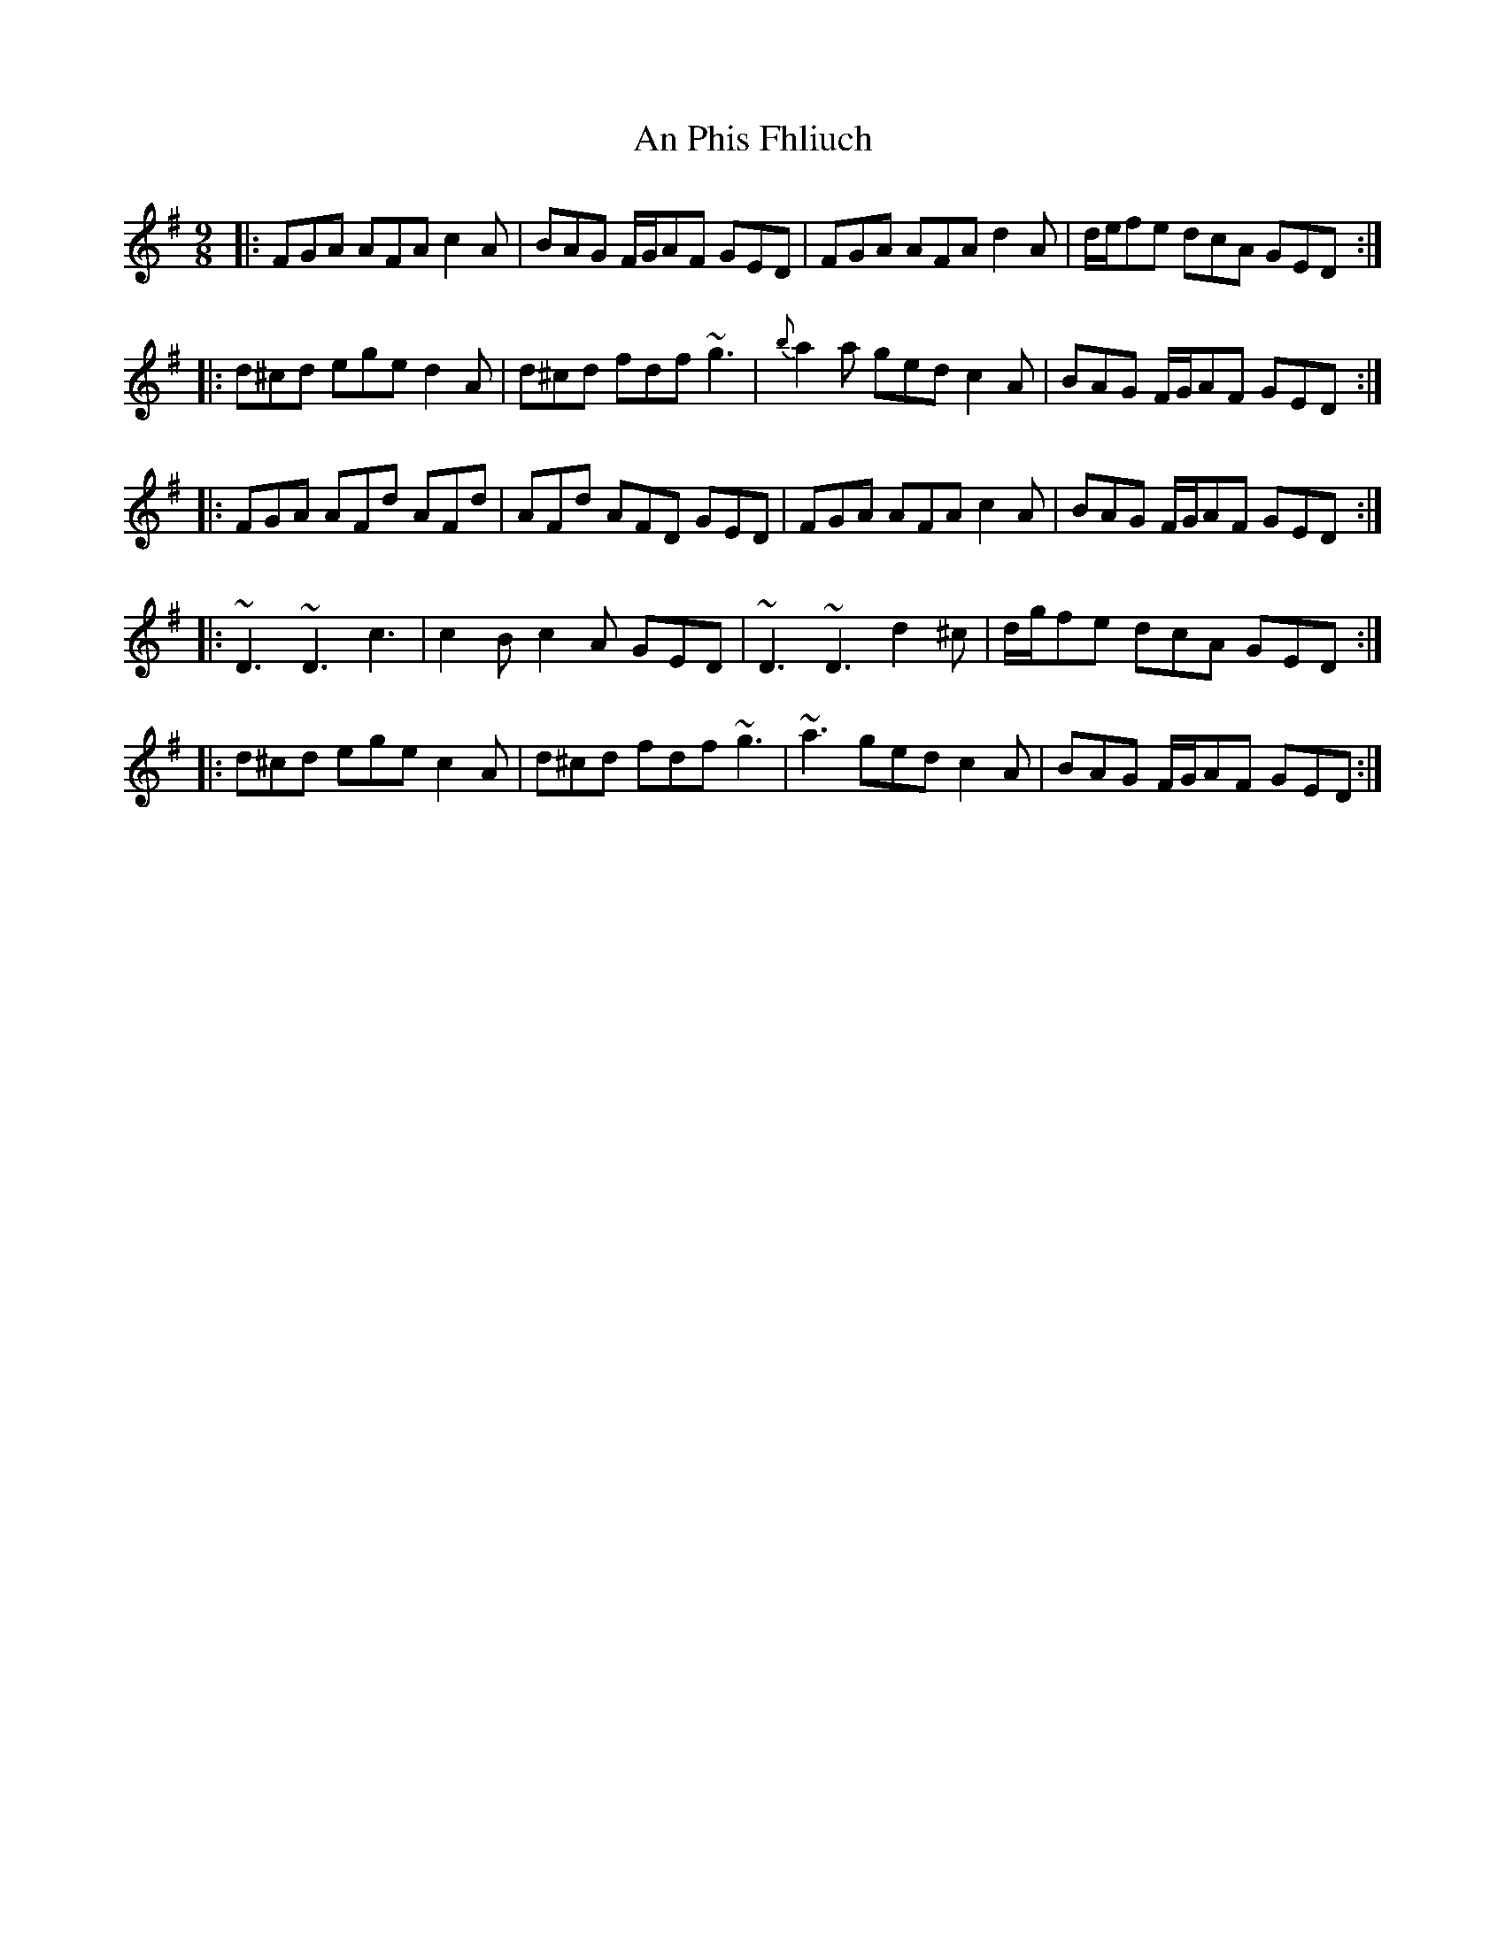 X: 1337
T: An Phis Fhliuch
R: slip jig
M: 9/8
K: Gmajor
|:FGA AFA c2A|BAG F/G/AF GED|FGA AFA d2A|d/e/fe dcA GED:|
|:d^cd ege d2A|d^cd fdf ~g3|{b}a2a ged c2A|BAG F/G/AF GED:|
|:FGA AFd AFd|AFd AFD GED|FGA AFA c2A|BAG F/G/AF GED:|
|:~D3 ~D3 c3|c2B c2A GED|~D3 ~D3 d2^c|d/g/fe dcA GED:|
|:d^cd ege c2A|d^cd fdf ~g3|~a3 ged c2A|BAG F/G/AF GED:|

